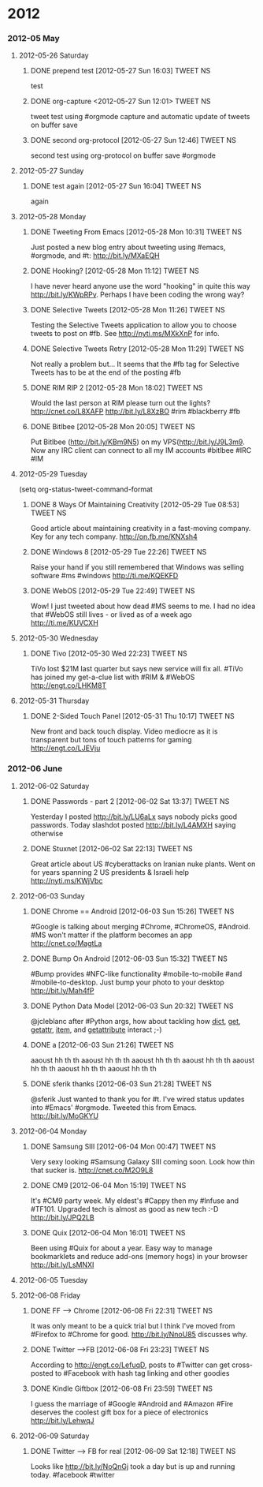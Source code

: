 * 2012
*** 2012-05 May
***** 2012-05-26 Saturday
******* DONE prepend test [2012-05-27 Sun 16:03]             :TWEET:NS:
CLOSED: [2012-05-27 Sun 16:04]
:LOGBOOK:
- State "DONE"       from "POST"       [2012-05-27 Sun 16:04]
:END:
test
******* DONE org-capture <2012-05-27 Sun 12:01>              :TWEET:NS:
CLOSED: [2012-05-27 Sun 12:44]
:LOGBOOK:
- State "DONE"       from "POST"       [2012-05-27 Sun 12:44]
- State "POST"       from "DONE"       [2012-05-27 Sun 12:16]
- State "DONE"       from "POST"       [2012-05-27 Sun 12:15]
:END:
tweet test using #orgmode capture and automatic update of tweets on buffer save
******* DONE second org-protocol [2012-05-27 Sun 12:46]            :TWEET:NS:
CLOSED: [2012-05-27 Sun 12:46]
:LOGBOOK:
- State "DONE"       from "POST"       [2012-05-27 Sun 12:46]
:END:
second test using org-protocol on buffer save #orgmode
***** 2012-05-27 Sunday
******* DONE test again [2012-05-27 Sun 16:04]                     :TWEET:NS:
CLOSED: [2012-05-27 Sun 16:05]
:LOGBOOK:
- State "DONE"       from "POST"       [2012-05-27 Sun 16:05]
:END:
again
***** 2012-05-28 Monday
******* DONE Tweeting From Emacs [2012-05-28 Mon 10:31]      :TWEET:NS:
CLOSED: [2012-05-28 Mon 11:07]
:LOGBOOK:
- State "DONE"       from "POST"       [2012-05-28 Mon 11:07]
:END:
Just posted a new blog entry about tweeting using #emacs, #orgmode, and #t: http://bit.ly/MXaEQH
******* DONE Hooking? [2012-05-28 Mon 11:12]                 :TWEET:NS:
CLOSED: [2012-05-28 Mon 11:15]
:LOGBOOK:
- State "DONE"       from "POST"       [2012-05-28 Mon 11:15]
:END:
I have never heard anyone use the word "hooking" in quite this way http://bit.ly/KWpRPv. Perhaps I have been coding the wrong way?
******* DONE Selective Tweets [2012-05-28 Mon 11:26]         :TWEET:NS:
CLOSED: [2012-05-28 Mon 11:28]
:LOGBOOK:
- State "DONE"       from "POST"       [2012-05-28 Mon 11:28]
:END:
Testing the Selective Tweets application to allow you to choose tweets to post on #fb. See http://nyti.ms/MXkXnP for info.
******* DONE Selective Tweets Retry [2012-05-28 Mon 11:29]   :TWEET:NS:
CLOSED: [2012-05-28 Mon 11:31]
:LOGBOOK:
- State "DONE"       from "POST"       [2012-05-28 Mon 11:31]
:END:
Not really a problem but... It seems that the #fb tag for Selective Tweets has to be at the end of the posting #fb
******* DONE RIM RIP 2 [2012-05-28 Mon 18:02]                :TWEET:NS:
CLOSED: [2012-05-28 Mon 18:05]
:LOGBOOK:
- State "DONE"       from "POST"       [2012-05-28 Mon 18:05]
:END:
Would the last person at RIM please turn out the lights? http://cnet.co/L8XAFP http://bit.ly/L8XzBO #rim #blackberry #fb
******* DONE Bitlbee [2012-05-28 Mon 20:05]                  :TWEET:NS:
CLOSED: [2012-05-28 Mon 20:07]
:LOGBOOK:
- State "DONE"       from "POST"       [2012-05-28 Mon 20:07]
:END:
Put Bitlbee (http://bit.ly/KBm9N5) on my VPS(http://bit.ly/J9L3m9. Now any IRC client can connect to all my IM accounts  #bitlbee #IRC #IM
***** 2012-05-29 Tuesday
(setq org-status-tweet-command-format 
******* DONE 8 Ways Of Maintaining Creativity [2012-05-29 Tue 08:53] :TWEET:NS:
CLOSED: [2012-05-29 Tue 09:41]
:LOGBOOK:
- State "DONE"       from "POST"       [2012-05-29 Tue 09:41]
- State "DONE"       from "POST"       [2012-05-29 Tue 09:26]
- State "POST"       from "PREDECESSOR" [2012-05-29 Tue 09:26]
- State "PREDECESSOR" from "DONE"       [2012-05-29 Tue 09:26]
- State "DONE"       from "POST"       [2012-05-29 Tue 09:20]
:END:
Good article about maintaining creativity in a fast-moving company. Key for any tech company. http://on.fb.me/KNXsh4
******* DONE Windows 8 [2012-05-29 Tue 22:26]                :TWEET:NS:
CLOSED: [2012-05-29 Tue 22:26]
:LOGBOOK:
- State "DONE"       from "POST"       [2012-05-29 Tue 22:26]
:END:
Raise your hand if you still remembered that Windows was selling software #ms #windows http://ti.me/KQEKFD
******* DONE WebOS [2012-05-29 Tue 22:49]                    :TWEET:NS:
CLOSED: [2012-05-29 Tue 22:51]
:LOGBOOK:
- State "DONE"       from "POST"       [2012-05-29 Tue 22:51]
:END:
Wow! I just tweeted about how dead #MS seems to me. I had no idea that #WebOS still lives - or lived as of a week ago http://ti.me/KUVCXH
***** 2012-05-30 Wednesday
******* DONE Tivo [2012-05-30 Wed 22:23]                     :TWEET:NS:
CLOSED: [2012-05-30 Wed 22:27]
:LOGBOOK:
- State "DONE"       from "POST"       [2012-05-30 Wed 22:27]
:END:
TiVo lost $21M last quarter but says new service will fix all. #TiVo has joined my get-a-clue list with #RIM & #WebOS http://engt.co/LHKM8T
***** 2012-05-31 Thursday
******* DONE 2-Sided Touch Panel [2012-05-31 Thu 10:17]      :TWEET:NS:
CLOSED: [2012-05-31 Thu 10:21]
:LOGBOOK:
- State "DONE"       from "POST"       [2012-05-31 Thu 10:21]
:END:
New front and back touch display. Video mediocre as it is transparent but tons of touch patterns for gaming http://engt.co/LJEVju
*** 2012-06 June
***** 2012-06-02 Saturday
******* DONE Passwords - part 2 [2012-06-02 Sat 13:37]       :TWEET:NS:
CLOSED: [2012-06-02 Sat 13:40]
:LOGBOOK:
- State "DONE"       from "POST"       [2012-06-02 Sat 13:40]
:END:
Yesterday I posted http://bit.ly/LU6aLx says nobody picks good passwords. Today slashdot posted http://bit.ly/L4AMXH saying otherwise
******* DONE Stuxnet [2012-06-02 Sat 22:13]                  :TWEET:NS:
CLOSED: [2012-06-02 Sat 22:16]
:LOGBOOK:
- State "DONE"       from "POST"       [2012-06-02 Sat 22:16]
:END:
Great article about US #cyberattacks on Iranian nuke plants. Went on for years spanning 2 US presidents & Israeli help http://nyti.ms/KWjVbc
***** 2012-06-03 Sunday
******* DONE Chrome == Android [2012-06-03 Sun 15:26]        :TWEET:NS:
CLOSED: [2012-06-03 Sun 17:18]
:LOGBOOK:
- State "DONE"       from "POST"       [2012-06-03 Sun 17:18]
:END:
#Google is talking about merging #Chrome, #ChromeOS, #Android. #MS won't matter if the platform becomes an app http://cnet.co/MagtLa
******* DONE Bump On Android [2012-06-03 Sun 15:32]                :TWEET:NS:
CLOSED: [2012-06-03 Sun 17:18]
:LOGBOOK:
- State "DONE"       from "POST"       [2012-06-03 Sun 17:18]
:END:
#Bump provides #NFC-like functionality #mobile-to-mobile #and #mobile-to-desktop. Just bump your photo to your desktop http://bit.ly/Mah4fP
******* DONE Python Data Model [2012-06-03 Sun 20:32]        :TWEET:NS:
CLOSED: [2012-06-03 Sun 20:39]
:LOGBOOK:
- State "DONE"       from "POST"       [2012-06-03 Sun 20:39]
:END:
@jcleblanc after #Python args, how about tackling how __dict__, __get__, __getattr__, __item__, and __getattribute__ interact ;-)
******* DONE a [2012-06-03 Sun 21:26]                        :TWEET:NS:
CLOSED: [2012-06-03 Sun 21:31]
:LOGBOOK:
:END:
aaoust hh th th aaoust hh th th aaoust hh th th aaoust hh th th aaoust hh th th aaoust hh th th aaoust hh th th 
******* DONE sferik thanks [2012-06-03 Sun 21:28]            :TWEET:NS:
CLOSED: [2012-06-03 Sun 21:31]
:LOGBOOK:
- State "DONE"       from "POST"       [2012-06-03 Sun 21:31]
:END:
@sferik Just wanted to thank you for #t. I've wired status updates into #Emacs' #orgmode. Tweeted this from Emacs. http://bit.ly/MoGKYU
***** 2012-06-04 Monday
******* DONE Samsung SIII [2012-06-04 Mon 00:47]                   :TWEET:NS:
CLOSED: [2012-06-04 Mon 00:49]
:LOGBOOK:
- State "DONE"       from "POST"       [2012-06-04 Mon 00:49]
:END:
Very sexy looking #Samsung Galaxy SIII coming soon. Look how thin that sucker is. http://cnet.co/M2O9L8

******* DONE CM9 [2012-06-04 Mon 15:19]                      :TWEET:NS:
CLOSED: [2012-06-04 Mon 15:23]
:LOGBOOK:
- State "DONE"       from "POST"       [2012-06-04 Mon 15:23]
:END:
It's #CM9 party week. My eldest's #Cappy then my #Infuse and #TF101. Upgraded tech is almost as good as new tech :-D http://bit.ly/JPQ2LB
******* DONE Quix [2012-06-04 Mon 16:01]                     :TWEET:NS:
CLOSED: [2012-06-04 Mon 16:03]
:LOGBOOK:
- State "DONE"       from "POST"       [2012-06-04 Mon 16:03]
:END:
Been using #Quix for about a year. Easy way to manage bookmarklets and reduce add-ons (memory hogs) in your browser http://bit.ly/LsMNXI
***** 2012-06-05 Tuesday
***** 2012-06-08 Friday
******* DONE FF --> Chrome [2012-06-08 Fri 22:31]            :TWEET:NS:
CLOSED: [2012-06-08 Fri 22:33]
:LOGBOOK:
- State "DONE"       from "POST"       [2012-06-08 Fri 22:33]
:END:
It was only meant to be a quick trial but I think I've moved from #Firefox to #Chrome for good. http://bit.ly/NnoU85 discusses why.
******* DONE Twitter -->FB [2012-06-08 Fri 23:23]            :TWEET:NS:
CLOSED: [2012-06-08 Fri 23:24]
:LOGBOOK:
- State "DONE"       from "POST"       [2012-06-08 Fri 23:24]
:END:
According to http://engt.co/LefuqD, posts to #Twitter can get cross-posted to #Facebook with hash tag linking and other goodies
******* DONE Kindle Giftbox [2012-06-08 Fri 23:59]           :TWEET:NS:
CLOSED: [2012-06-09 Sat 00:02]
:LOGBOOK:
- State "DONE"       from "POST"       [2012-06-09 Sat 00:02]
:END:
I guess
 the marriage of #Google #Android and #Amazon #Fire deserves the coolest gift box for a piece of electronics http://bit.ly/LehwqJ
***** 2012-06-09 Saturday
******* DONE Twitter --> FB for real [2012-06-09 Sat 12:18]  :TWEET:NS:
CLOSED: [2012-06-09 Sat 12:19]
:LOGBOOK:
- State "DONE"       from "POST"       [2012-06-09 Sat 12:19]
:END:
Looks like http://bit.ly/NoQnGj took a day but is up and running today. #facebook #twitter
